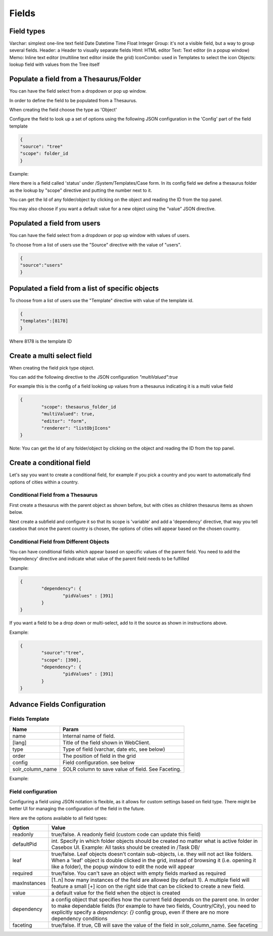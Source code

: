Fields
============================


Field types
-----------

Varchar: simplest one-line text field
Date
Datetime
Time
Float
Integer
Group: it's not a visible field, but a way to group several fields.
Header: a Header to visually separate fields
Html: HTML editor
Text: Text editor (in a popup window)
Memo: Inline text editor (multiline text editor inside the grid)
IconCombo: used in Templates to select the icon
Objects: lookup field with values from the Tree itself

Populate a field from a Thesaurus/Folder
----------------------------------------

You can have the field select from a dropdown or pop up window. 

In order to define the field to be populated from a Thesaurus. 

When creating the field choose the type as 'Object'

Configure the field to look up a set of options using the following JSON configuration in the 'Config' part of the field template

.. code-block:: json

	{
	"source": "tree"
	"scope": folder_id
	} 

Example:

.. image:: /i/admin/thesaurus-lookup.png

Here there is a field called 'status' under /System/Templates/Case form. In its config field we define a thesaurus folder as the lookup by "scope" directive and putting the number next to it.

You can get the Id of any folder/object by clicking on the object and reading the ID from the top panel.

.. image:: /i/admin/thesaurus-lookup-1.png

You may also choose if you want a default value for a new object using the “value” JSON directive.




Populated a field from users
----------------------------

You can have the field select from a dropdown or pop up window with values of users. 

To choose from a list of users use the "Source" directive with the value of "users".

.. code-block:: json

	{
	"source":"users"
	}


Populated a field from a list of specific objects
--------------------------------------------------
To choose from a list of users use the "Template" directive with value of the template id.

.. code-block:: json

	{
	"templates":[8178]
	}


Where 8178 is the template ID

Create a multi select field
----------------------------

When creating the field pick type object. 

You can add the following directive to the JSON configuration *"multiValued":true*

For example this is the config of a field looking up values from a thesaurus indicating it is a multi value field

.. code-block:: json

	{
		"scope": thesaurus_folder_id
		"multiValued": true,
		"editor": "form", 
		"renderer": "listObjIcons"
	} 

Note: You can get the Id of any folder/object by clicking on the object and reading the ID from the top panel.


Create a conditional field 
----------------------------
Let's say you want to create a conditional field, for example if you pick a country and you want to automatically find options of cities within a country. 

Conditional Field from a Thesaurus
...................................

First create a thesaurus with the parent object as shown before, but with cities as children thesaurus items as shown below.


.. image:: /i/admin/template-conditional1.png

Next create a subfield and configure it so that its scope is 'variable' and add a 'dependency' directive, that way you tell casebox that once the parent country is chosen, the options of cities will appear based on the chosen country.

.. image:: /i/admin/template-conditional2.png

Conditional Field from Different Objects
........................................

You can  have conditional fields which appear based on specific values of the parent field. You need to add the 'dependency' directive and indicate what value of the parent field needs to be fulfilled

Example:

.. code-block:: json

	{
		"dependency": {
			"pidValues" : [391]
		}
	}

If you want a field to be a drop down or multi-select, add to it the source as shown in instructions above.

Example:

.. code-block:: json

	{
		"source":"tree",
		"scope": [390],
		"dependency": {
			"pidValues" : [391]
		}
	}


Advance Fields Configuration
-----------------------------

Fields Template
...............

================  	================================================================================================ 
Name   				Param  
================	================================================================================================  
name   				Internal name of field.
[lang] 				Title of the field shown in WebClient.  
type   				Type of field (varchar, date etc, see below)
order  				The position of field in the grid
config   			Field configuration. see below
solr_column_name 	SOLR column to save  value of field. See Faceting.
================	================================================================================================

Example:

.. image:: /i/admin/template-field.png



Field configuration
....................

Configuring a field using JSON notation is flexible, as it allows for custom settings based on field type. There might be better UI for managing the configuration of the field in the future.

Here are the options available to all field types:	


+--------------------+----------------------------------------------------------------------------------+
| Option             | Value                                                                            |
|                    |                                                                                  |
+====================+==================================================================================+
|readonly            | true/false. A readonly field (custom code can update this field)                 |
+--------------------+----------------------------------------------------------------------------------+
|defaultPid          | int. Specify in which folder objects should be created no matter                 |
|                    | what is active folder in Casebox UI.                                             |
|                    | Example: All tasks should be created in /Task DB/                                |
+--------------------+----------------------------------------------------------------------------------+
|leaf                | true/false. Leaf objects doesn't contain sub-objects, i.e. they will             |
|                    | not act like folders. When a 'leaf' object is double clicked in the grid,        |
|                    | instead of browsing it (i.e. opening it like a folder), the popup window         |
|                    | to edit the node will appear                                                     |
+--------------------+----------------------------------------------------------------------------------+
|   required         |  true/false. You can't save an object with empty fields marked as required       |
+--------------------+----------------------------------------------------------------------------------+
|   maxInstances     |  [1..n] how many instances of the field are allowed (by default 1).              |
|                    |  A multiple field will feature a small [+] icon on the right side that can       |
|                    |  be clicked to create a new field.                                               |
+--------------------+----------------------------------------------------------------------------------+
|   value            |  a default value for the field when the object is created                        |
+--------------------+----------------------------------------------------------------------------------+
|   dependency       |  a config object that specifies how the current field depends on the parent      |
|                    |  one. In order to make dependable fields (for example to have two fields,        |
|                    |  Country/City), you need to explicitly specify a `dependency: {}` config group,  |
|                    |  even if there are no more dependency conditions                                 |
+--------------------+----------------------------------------------------------------------------------+
|   faceting         |  true/false. If true, CB will save the value of the field in solr_column_name.   |
|                    |  See faceting                                                                    |
+--------------------+----------------------------------------------------------------------------------+


